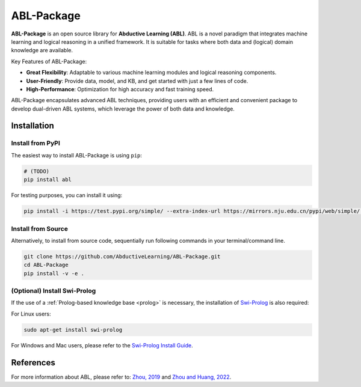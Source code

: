 ABL-Package
===========

**ABL-Package** is an open source library for **Abductive Learning (ABL)**.
ABL is a novel paradigm that integrates machine learning and 
logical reasoning in a unified framework. It is suitable for tasks
where both data and (logical) domain knowledge are available. 

Key Features of ABL-Package:

- **Great Flexibility**: Adaptable to various machine learning modules and logical reasoning components.
- **User-Friendly**: Provide data, model, and KB, and get started with just a few lines of code.
- **High-Performance**: Optimization for high accuracy and fast training speed.

ABL-Package encapsulates advanced ABL techniques, providing users with
an efficient and convenient package to develop dual-driven ABL systems,
which leverage the power of both data and knowledge.

.. image:: _static/img/ABL.png

Installation
------------

Install from PyPI
^^^^^^^^^^^^^^^^^

The easiest way to install ABL-Package is using ``pip``:

.. code:: console

    # (TODO)
    pip install abl

For testing purposes, you can install it using:

.. code:: console

    pip install -i https://test.pypi.org/simple/ --extra-index-url https://mirrors.nju.edu.cn/pypi/web/simple/ abl

Install from Source
^^^^^^^^^^^^^^^^^^^

Alternatively, to install from source code, 
sequentially run following commands in your terminal/command line.

.. code:: console

    git clone https://github.com/AbductiveLearning/ABL-Package.git
    cd ABL-Package
    pip install -v -e .

(Optional) Install Swi-Prolog
^^^^^^^^^^^^^^^^^^^^^^^^^^^^^

If the use of a :ref:`Prolog-based knowledge base <prolog>` is necessary, the installation of `Swi-Prolog <https://www.swi-prolog.org/>`_ is also required:

For Linux users:

.. code:: console

    sudo apt-get install swi-prolog

For Windows and Mac users, please refer to the `Swi-Prolog Install Guide <https://github.com/yuce/pyswip/blob/master/INSTALL.md>`_.

References
----------

For more information about ABL, please refer to: `Zhou, 2019 <http://scis.scichina.com/en/2019/076101.pdf>`_ 
and `Zhou and Huang, 2022 <https://www.lamda.nju.edu.cn/publication/chap_ABL.pdf>`_.